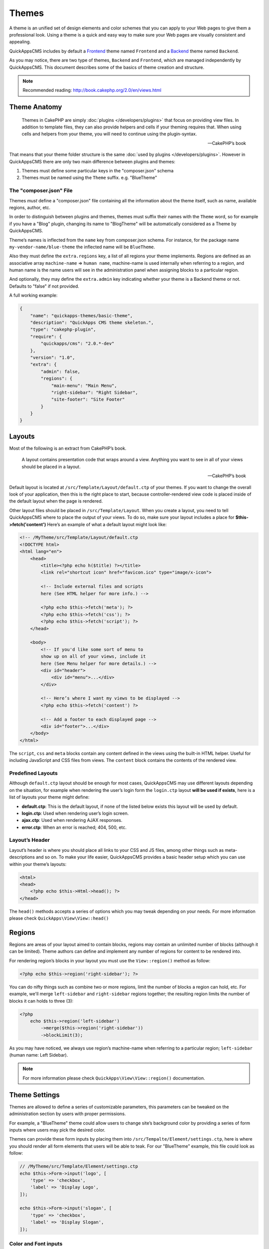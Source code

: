 Themes
######

A theme is an unified set of design elements and color schemes that you can apply to
your Web pages to give them a professional look. Using a theme is a quick and easy
way to make sure your Web pages are visually consistent and appealing.

QuickAppsCMS includes by default a `Frontend
<http://en.wikipedia.org/wiki/Front_and_back_ends>`__ theme named ``Frontend`` and a
`Backend <http://en.wikipedia.org/wiki/Front_and_back_ends>`__ theme named
``Backend``.

As you may notice, there are two type of themes, ``Backend`` and ``Frontend``, which
are managed independently by QuickAppsCMS. This document describes some of the
basics of theme creation and structure.


.. note::

    Recommended reading: http://book.cakephp.org/2.0/en/views.html

Theme Anatomy
=============

    Themes in CakePHP are simply :doc:`plugins </developers/plugins>` that focus on
    providing view files. In addition to template files, they can also provide
    helpers and cells if your theming requires that. When using cells and helpers
    from your theme, you will need to continue using the plugin-syntax.

    -- CakePHP’s book

That means that your theme folder structure is the same :doc:`used by plugins
</developers/plugins>`. However in QuickAppsCMS there are only two main difference
between plugins and themes:

1. Themes must define some particular keys in the "composer.json" schema
2. Themes must be named using the ``Theme`` suffix. e.g. "BlueTheme"

The "composer.json" File
------------------------

Themes *must* define a "composer.json" file containing all the information about the
theme itself, such as name, available regions, author, etc.

In order to distinguish between plugins and themes, themes must suffix their names
with the ``Theme`` word, so for example if you have a "Blog" plugin, changing its
name to "BlogTheme" will be automatically considered as a Theme by QuickAppsCMS.

Theme’s names is inflected from the ``name`` key from composer.json schema. For
instance, for the package name ``my-vendor-name/blue-theme`` the inflected name will
be ``BlueTheme``.

Also they must define the ``extra.regions`` key, a list of all regions your theme
implements. Regions are defined as an associative array ``machine-name`` => ``human
name``, machine-name is used internally when referring to a region, and human name
is the name users will see in the administration panel when assigning blocks to a
particular region.

And optionally, they may define the ``extra.admin`` key indicating whether your
theme is a Backend theme or not. Defaults to "false" if not provided.

A full working example:

.. code:: json

    {
        "name": "quickapps-themes/basic-theme",
        "description": "QuickApps CMS theme skeleton.",
        "type": "cakephp-plugin",
        "require": {
            "quickapps/cms": "2.0.*-dev"
        },
        "version": "1.0",
        "extra": {
            "admin": false,
            "regions": {
                "main-menu": "Main Menu",
                "right-sidebar": "Right Sidebar",
                "site-footer": "Site Footer"
            }
        }
    }


Layouts
=======

Most of the following is an extract from CakePHP’s book.

    A layout contains presentation code that wraps around a view. Anything you want
    to see in all of your views should be placed in a layout.

    -- CakePHP’s book

Default layout is located at ``/src/Template/Layout/default.ctp`` of your themes. If
you want to change the overall look of your application, then this is the right
place to start, because controller-rendered view code is placed inside of the
default layout when the page is rendered.

Other layout files should be placed in ``/src/Template/Layout``. When you create a
layout, you need to tell QuickAppsCMS where to place the output of your views. To do
so, make sure your layout includes a place for **$this->fetch('content')** Here’s an
example of what a default layout might look like:

.. code:: html

    <!-- /MyTheme/src/Template/Layout/default.ctp
    <!DOCTYPE html>
    <html lang="en">
        <head>
            <title><?php echo h($title) ?></title>
            <link rel="shortcut icon" href="favicon.ico" type="image/x-icon">

            <!-- Include external files and scripts
            here (See HTML helper for more info.) -->

            <?php echo $this->fetch('meta'); ?>
            <?php echo $this->fetch('css'); ?>
            <?php echo $this->fetch('script'); ?>
        </head>

        <body>
            <!-- If you'd like some sort of menu to
            show up on all of your views, include it
            here (See Menu helper for more details.) -->
            <div id="header">
                <div id="menu">...</div>
            </div>

            <!-- Here’s where I want my views to be displayed -->
            <?php echo $this->fetch('content') ?>

            <!-- Add a footer to each displayed page -->
            <div id="footer">...</div>
        </body>
    </html>

The ``script``, ``css`` and ``meta`` blocks contain any content defined in the views
using the built-in HTML helper. Useful for including JavaScript and CSS files from
views. The ``content`` block contains the contents of the rendered view.


Predefined Layouts
------------------

Although ``default.ctp`` layout should be enough for most cases, QuickAppsCMS may
use different layouts depending on the situation, for example when rendering the
user’s login form the ``login.ctp`` layout **will be used if exists**, here is a
list of layouts your theme might define:

-  **default.ctp**: This is the default layout, if none of the listed below exists
   this layout will be used by default.

-  **login.ctp**: Used when rendering user’s login screen.

-  **ajax.ctp**: Used when rendering AJAX responses.

-  **error.ctp**: When an error is reached; 404, 500, etc.

Layout’s Header
---------------

Layout’s header is where you should place all links to your CSS and JS files, among
other things such as meta-descriptions and so on. To make your life easier,
QuickAppsCMS provides a basic header setup which you can use within your theme’s
layouts:

.. code:: php

    <html>
    <head>
        <?php echo $this->Html->head(); ?>
    </head>

The ``head()`` methods accepts a series of options which you may tweak depending on
your needs. For more information please check ``QuickApps\View\View::head()``


Regions
=======

.. image:: ../../themes/quickapps/static/layout-regions.png
  :alt: Color picker widget example
  :align: left
  :width: 480

Regions are areas of your layout aimed to contain blocks, regions may contain an
unlimited number of blocks (although it can be limited). Theme authors can define
and implement any number of regions for content to be rendered into.

For rendering region’s blocks in your layout you must use the ``View::region()``
method as follow:

.. code:: php

    <?php echo $this->region('right-sidebar'); ?>

You can do nifty things such as combine two or more regions, limit the number of
blocks a region can hold, etc. For example, we'll merge ``left-sidebar`` and
``right-sidebar`` regions together; the resulting region limits the number of blocks
it can holds to three (3):

.. code:: php

    <?php
        echo $this->region('left-sidebar')
            ->merge($this->region('right-sidebar'))
            ->blockLimit(3);

As you may have noticed, we always use region’s machine-name when referring to a
particular region; ``left-sidebar`` (human name: Left Sidebar).

.. note::

    For more information please check ``QuickApps\View\View::region()``
    documentation.


Theme Settings
==============

Themes are allowed to define a series of customizable parameters, this parameters
can be tweaked on the administration section by users with proper permissions.

For example, a "BlueTheme" theme could allow users to change site’s background color
by providing a series of form inputs where users may pick the desired color.

Themes can provide these form inputs by placing them into
``/src/Tempalte/Element/settings.ctp``, here is where you should render all form
elements that users will be able to teak. For our "BlueTheme" example, this file
could look as follow:

.. code:: php

    // /MyTheme/src/Template/Element/settings.ctp
    echo $this->Form->input('logo', [
        'type' => 'checkbox',
        'label' => 'Display Logo',
    ]);

    echo $this->Form->input('slogan', [
        'type' => 'checkbox',
        'label' => 'Display Slogan',
    ]);

Color and Font inputs
---------------------

In addition to standard form inputs such as text boxes, check boxes, etc;
QuickAppsCMS provides two handy form inputs as described below.

Color Picker
~~~~~~~~~~~~

.. image:: ../../themes/quickapps/static/color-picker.png
  :alt: Color picker widget example
  :align: center

Provides a simple HEX color picker. Useful when you want allow users to change some
colors of your theme (background color, font color, etc). To provide this form input
you should do as follow:

.. code:: php

    <?php
        echo $this->Form->input('background_color', [
            'type' => 'color_picker',
            'label' => 'Background Color',
        ]);


Font Panel
~~~~~~~~~~

.. image:: ../../themes/quickapps/static/font-panel.png
  :alt: Font panel widget example
  :align: center

Provides a simple panel for configuring CSS font styles (font family, size, etc). To
provide this form input you should do as follow:

.. code:: php

    <?php
        echo $this->Form->input('body_font', [
            'type' => 'font_panel',
            'label' => 'Font Style',
        ]);


Reading theme settings
----------------------

Once you have provided certain configurable values, you may need to read those
values in order to change your theme’s aspect, in our "BlueTheme" example we want to
know which the "background color" should be used when rendering each page. To read
these values you should use the ``theme()`` function as follow:

.. code:: php

    <style>
        body {
           background-color: #<?php echo theme()->settings['background_color']; ?>;
       }
    </style>

.. note::

    In some cases you will encounter that no values has been set for a setting key,
    for example if user has not indicated any value for your settings yet. This can
    be solved using the "Default Setting Values" feature described the
    :doc:`plugins </developers/plugins>` documentation.

.. meta::
    :title lang=en: Themes
    :keywords lang=en: block,blocks,regions,layout,theme,header,region
